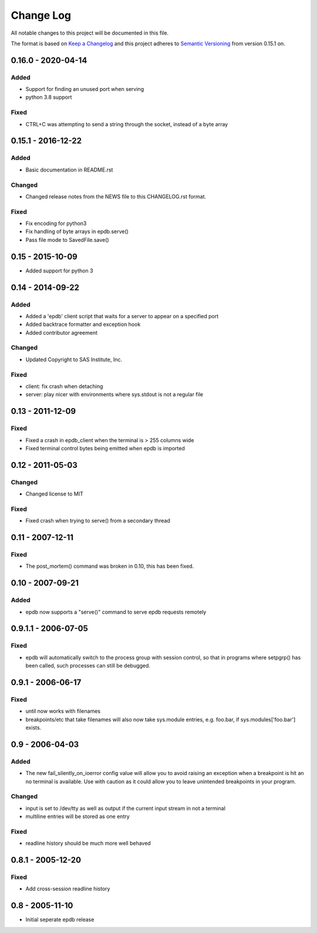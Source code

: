 Change Log
==========

All notable changes to this project will be documented in this file.

The format is based on `Keep a Changelog <http://keepachangelog.com/>`_ and this
project adheres to `Semantic Versioning <http://semver.org/>`_ from version
0.15.1 on.

0.16.0 - 2020-04-14
-------------------

Added
~~~~~

* Support for finding an unused port when serving
* python 3.8 support

Fixed
~~~~~
* CTRL+C was attempting to send a string through the socket, instead of a byte array

0.15.1 - 2016-12-22
-------------------

Added
~~~~~

* Basic documentation in README.rst

Changed
~~~~~~~

* Changed release notes from the NEWS file to this CHANGELOG.rst format.

Fixed
~~~~~

* Fix encoding for python3
* Fix handling of byte arrays in epdb.serve()
* Pass file mode to SavedFile.save()

0.15 - 2015-10-09
-----------------

* Added support for python 3

0.14 - 2014-09-22
-----------------

Added
~~~~~

* Added a 'epdb' client script that waits for a server to appear on a specified port
* Added backtrace formatter and exception hook
* Added contributor agreement

Changed
~~~~~~~

* Updated Copyright to SAS Institute, Inc.

Fixed
~~~~~

* client: fix crash when detaching
* server: play nicer with environments where sys.stdout is not a regular file

0.13 - 2011-12-09
-----------------

Fixed
~~~~~

* Fixed a crash in epdb_client when the terminal is > 255 columns wide
* Fixed terminal control bytes being emitted when epdb is imported

0.12 - 2011-05-03
-----------------

Changed
~~~~~~~
* Changed license to MIT

Fixed
~~~~~

* Fixed crash when trying to serve() from a secondary thread

0.11 - 2007-12-11
-----------------

Fixed
~~~~~

* The post_mortem() command was broken in 0.10, this has been fixed.

0.10 - 2007-09-21
-----------------

Added
~~~~~

* epdb now supports a "serve()" command to serve epdb requests remotely

0.9.1.1 - 2006-07-05
--------------------

Fixed
~~~~~

* epdb will automatically switch to the process group with session control, so
  that in programs where setpgrp() has been called, such processes can still be
  debugged.

0.9.1 - 2006-06-17
------------------

Fixed
~~~~~

* until now works with filenames
* breakpoints/etc that take filenames will also now take sys.module entries,
  e.g. foo.bar, if sys.modules['foo.bar'] exists.

0.9 - 2006-04-03
----------------

Added
~~~~~

* The new fail_silently_on_ioerror config value will allow you to avoid
  raising an exception when a breakpoint is hit an no terminal is
  available. Use with caution as it could allow you to leave unintended
  breakpoints in your program.

Changed
~~~~~~~

* input is set to /dev/tty as well as output if the current input stream
  in not a terminal
* multiline entries will be stored as one entry

Fixed
~~~~~

* readline history should be much more well behaved

0.8.1 - 2005-12-20
------------------

Fixed
~~~~~

* Add cross-session readline history

0.8 - 2005-11-10
----------------

* Initial seperate epdb release
